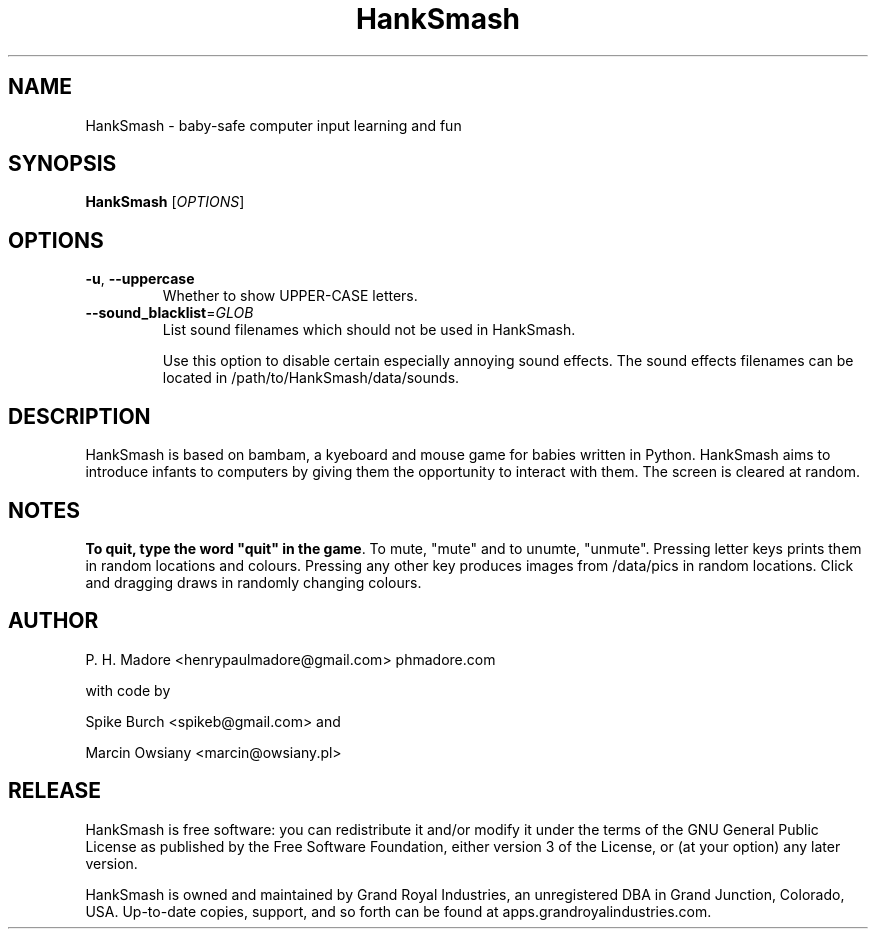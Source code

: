 .TH HankSmash "12 May 2014" "Version 0.87"
.SH NAME
HankSmash - baby-safe computer input learning and fun
.SH SYNOPSIS
.B HankSmash
[\fIOPTIONS\fR]
.SH OPTIONS
.TP
\fB\-u\fR, \fB\-\-uppercase\fR
Whether to show UPPER-CASE letters.
.TP
\fB\-\-sound_blacklist\fR=\fIGLOB\fR
List sound filenames which should not be used in HankSmash.
.sp
Use this option to disable certain especially annoying sound effects. The sound effects filenames can be located in /path/to/HankSmash/data/sounds.
.SH DESCRIPTION
.PP
HankSmash is based on bambam, a kyeboard and mouse game for babies written in Python.
HankSmash aims to introduce infants to computers by giving them the opportunity to interact with them.
The screen is cleared at random.
.SH NOTES
\fBTo quit, type the word "quit" in the game\fR.
To mute, "mute" and to unumte, "unmute".
Pressing letter keys prints them in random locations and colours.
Pressing any other key produces images from /data/pics in random locations.
Click and dragging draws in randomly changing colours.
.SH AUTHOR
P. H. Madore <henrypaulmadore@gmail.com> phmadore.com
.PP
with code by 
.sp
Spike Burch <spikeb@gmail.com> and 
.sp
Marcin Owsiany <marcin@owsiany.pl>
.sp
.SH RELEASE
HankSmash is free software: you can redistribute it and/or modify it under the terms of the GNU General Public License as published by the Free Software Foundation, either version 3 of the License, or (at your option) any later version.
.PP
HankSmash is owned and maintained by Grand Royal Industries, an unregistered DBA in Grand Junction, Colorado, USA. Up-to-date copies, support, and so forth can be found at apps.grandroyalindustries.com.
